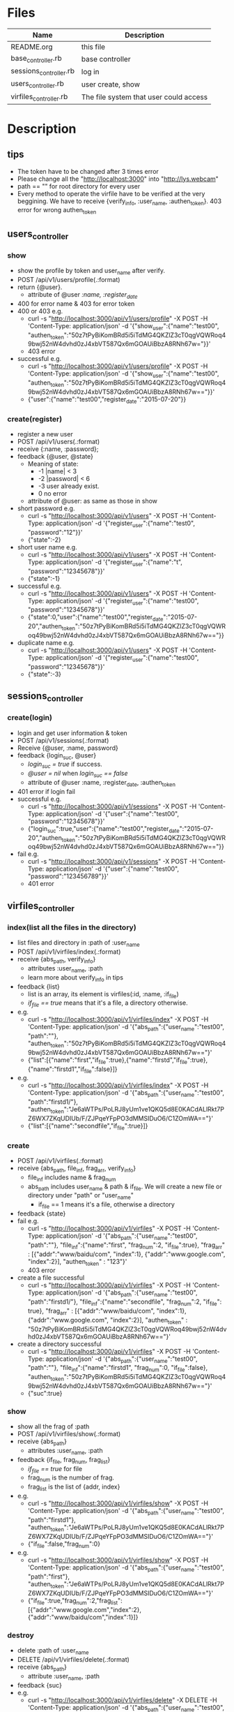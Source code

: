 * Files
| Name                   | Description                            |
|------------------------+----------------------------------------|
| README.org             | this file                              |
| base_controller.rb     | base controller                        |
| sessions_controller.rb | log in                                 |
| users_controller.rb    | user create, show                      |
| virfiles_controller.rb | The file system that user could access |


* Description
** tips
    - The token have to be changed after 3 times error
    - Please change all the "http://localhost:3000" into "http://lys.webcam"
    - path == "" for root directory for every user
    - Every method to operate the virfile have to be verified at the very beggining. We have to receive {verify_info, :user_name, :authen_token}. 403 error for wrong authen_token
** users_controller
*** show
    - show the profile by token and user_name after verify.
    - POST   /api/v1/users/profile(.:format)
    - return {@user}.
      + attribute of @user /:name, :register_date/
    - 400 for error name & 403 for error token
    - 400 or 403 e.g.
      + curl -s "http://localhost:3000/api/v1/users/profile" -X POST -H 'Content-Type: application/json' -d '{"show_user":{"name":"test00", "authen_token":"50z7tPyBiKomBRd5i5iTdMG4QKZlZ3cT0qgVQWRoq49bwj52nW4dvhd0zJ4xbVT587Qx6mGOAUiBbzA8RNh67w="}}' 
      + 403 error
    - successful e.g.
      + curl -s "http://localhost:3000/api/v1/users/profile" -X POST -H 'Content-Type: application/json' -d '{"show_user":{"name":"test00", "authen_token":"50z7tPyBiKomBRd5i5iTdMG4QKZlZ3cT0qgVQWRoq49bwj52nW4dvhd0zJ4xbVT587Qx6mGOAUiBbzA8RNh67w=="}}' 
      + {"user":{"name":"test00","register_date":"2015-07-20"}}
*** create(register)
    - register a new user
    - POST   /api/v1/users(.:format)
    - receive {:name, :password}; 
    - feedback {@user, @state}
      * Meaning of state:
        + -1  |name| < 3
        + -2  |password| < 6
        + -3 user already exist.
        + 0 no error
      * attribute of @user: as same as those in show

    - short password e.g.
      + curl -s "http://localhost:3000/api/v1/users" -X POST -H 'Content-Type: application/json' -d '{"register_user":{"name":"test0", "password":"12"}}' 
      + {"state":-2}
    - short user name e.g.
      + curl -s "http://localhost:3000/api/v1/users" -X POST -H 'Content-Type: application/json' -d '{"register_user":{"name":"t", "password":"12345678"}}' 
      + {"state":-1}
    - successful e.g. 
      + curl -s "http://localhost:3000/api/v1/users" -X POST -H 'Content-Type: application/json' -d '{"register_user":{"name":"test00", "password":"12345678"}}' 
      + {"state":0,"user":{"name":"test00","register_date":"2015-07-20","authen_token":"50z7tPyBiKomBRd5i5iTdMG4QKZlZ3cT0qgVQWRoq49bwj52nW4dvhd0zJ4xbVT587Qx6mGOAUiBbzA8RNh67w=="}}    
    - duplicate name e.g.
      +  curl -s "http://localhost:3000/api/v1/users" -X POST -H 'Content-Type: application/json' -d '{"register_user":{"name":"test00", "password":"12345678"}}' 
      + {"state":-3}
** sessions_controller
   
*** create(login)
    - login and get user information & token
    - POST   /api/v1/sessions(.:format)
    - Receive {@user, :name, password}
    - feedback {login_suc, @user}
      + /login_suc = true/ if success.
      + /@user = nil/ when /login_suc == false/
      + attribute of @user :name, :register_date, :authen_token
    - 401 error if login fail
    - successful e.g.   
      + curl -s "http://localhost:3000/api/v1/sessions" -X POST -H 'Content-Type: application/json' -d '{"user":{"name":"test00", "password":"12345678"}}' 
      + {"login_suc":true,"user":{"name":"test00","register_date":"2015-07-20","authen_token":"50z7tPyBiKomBRd5i5iTdMG4QKZlZ3cT0qgVQWRoq49bwj52nW4dvhd0zJ4xbVT587Qx6mGOAUiBbzA8RNh67w=="}}
    - fail e.g.
      +  curl -s "http://localhost:3000/api/v1/sessions" -X POST -H 'Content-Type: application/json' -d '{"user":{"name":"test00", "password":"123456789"}}' 
      + 401 error
        

** virfiles_controller
   
*** index(list all the files in the directory)
  - list files and directory in :path of :user_name
  - POST   /api/v1/virfiles/index(.:format)
  - receive {abs_path, verify_info}
    + attributes :user_name, :path
    + learn more about verify_info in tips
  - feedback {list}
    + list is an array, its element is virfiles(:id, :name, :if_file)
    + /if_file == true/ means that it's a file, a directory otherwise.
  - e.g.
    + curl -s "http://localhost:3000/api/v1/virfiles/index" -X POST -H 'Content-Type: application/json' -d '{"abs_path":{"user_name":"test00", "path":""}, "authen_token":"50z7tPyBiKomBRd5i5iTdMG4QKZlZ3cT0qgVQWRoq49bwj52nW4dvhd0zJ4xbVT587Qx6mGOAUiBbzA8RNh67w=="}' 
    + {"list":[{"name":"first","if_file":true},{"name":"firstd","if_file":true},{"name":"firstd1","if_file":false}]}

  - e.g.
    + curl -s "http://localhost:3000/api/v1/virfiles/index" -X POST -H 'Content-Type: application/json' -d '{"abs_path":{"user_name":"test00", "path":"firstd1/"}, "authen_token":"Je6aWTPs/PoLRJ8yUm1ve1QKQ5d8E0KACdALlRkt7PZ6WX7ZKqUDIUb/F/ZJPqeYFpPO3dMMSIDuO6/C1ZOmWA=="}' 
    + {"list":[{"name":"secondfile","if_file":true}]}
*** create
    - POST   /api/v1/virfiles(.:format) 
    - receive {abs_path, file_inf, frag_arr, verify_info}
      + file_inf includes name & frag_num
      + abs_path includes user_name & path & if_file. We will create a new file or directory under "path" or "user_name"
        * if_file == 1 means it's a file, otherwise a directory
    - feedback {state}
    - fail e.g.
      + curl -s "http://localhost:3000/api/v1/virfiles" -X POST -H 'Content-Type: application/json' -d '{"abs_path":{"user_name":"test00", "path":""}, "file_inf":{"name":"first", "frag_num":2, "if_file":true}, "frag_arr" : [{"addr":"www/baidu/com", "index":1}, {"addr":"www.google.com", "index":2}], "authen_token" : "123"}' 
      + 403 error
    - create a file successful
      + curl -s "http://localhost:3000/api/v1/virfiles" -X POST -H 'Content-Type: application/json' -d '{"abs_path":{"user_name":"test00", "path":"firstd1/"}, "file_inf":{"name":"secondfile", "frag_num":2, "if_file": true}, "frag_arr" : [{"addr":"www/baidu/com", "index":1}, {"addr":"www.google.com", "index":2}], "authen_token" : "50z7tPyBiKomBRd5i5iTdMG4QKZlZ3cT0qgVQWRoq49bwj52nW4dvhd0zJ4xbVT587Qx6mGOAUiBbzA8RNh67w=="}' 
     
    - create a directory successful
      + curl -s "http://localhost:3000/api/v1/virfiles" -X POST -H 'Content-Type: application/json' -d '{"abs_path":{"user_name":"test00", "path":""}, "file_inf":{"name":"firstd1", "frag_num":0, "if_file":false}, "authen_token":"50z7tPyBiKomBRd5i5iTdMG4QKZlZ3cT0qgVQWRoq49bwj52nW4dvhd0zJ4xbVT587Qx6mGOAUiBbzA8RNh67w=="}' 
      + {"suc":true}
*** show
    - show all the frag of :path
    - POST   /api/v1/virfiles/show(.:format) 
    - receive {abs_path}
      + attributes  :user_name, :path
    - feedback {if_file, frag_num, frag_list}
      + /if_file == true/ for file
      + frag_num is the number of frag.
      + frag_list is the list of {addr, index}
    - e.g.
      + curl -s "http://localhost:3000/api/v1/virfiles/show" -X POST -H 'Content-Type: application/json' -d '{"abs_path":{"user_name":"test00", "path":"firstd1"}, "authen_token":"Je6aWTPs/PoLRJ8yUm1ve1QKQ5d8E0KACdALlRkt7PZ6WX7ZKqUDIUb/F/ZJPqeYFpPO3dMMSIDuO6/C1ZOmWA=="}' 
      + {"if_file":false,"frag_num":0}
    - e.g.
      + curl -s "http://localhost:3000/api/v1/virfiles/show" -X POST -H 'Content-Type: application/json' -d '{"abs_path":{"user_name":"test00", "path":"first"}, "authen_token":"Je6aWTPs/PoLRJ8yUm1ve1QKQ5d8E0KACdALlRkt7PZ6WX7ZKqUDIUb/F/ZJPqeYFpPO3dMMSIDuO6/C1ZOmWA=="}' 
      + {"if_file":true,"frag_num":2,"frag_list":[{"addr":"www.google.com","index":2},{"addr":"www/baidu/com","index":1}]}

*** destroy
    - delete :path of :user_name
    - DELETE /api/v1/virfiles/delete(.:format) 
    - receive {abs_path}
      + attribute :user_name, :path
    - feedback {suc}
    - e.g.
      + curl -s "http://localhost:3000/api/v1/virfiles/delete" -X DELETE -H 'Content-Type: application/json' -d '{"abs_path":{"user_name":"test00", "path":"firstd"}, "authen_token":"Je6aWTPs/PoLRJ8yUm1ve1QKQ5d8E0KACdALlRkt7PZ6WX7ZKqUDIUb/F/ZJPqeYFpPO3dMMSIDuO6/C1ZOmWA=="}'  
      + {"suc":true}


* Security

** XSS(Cross-Site Scripting)
   - It's the most common hack way.
   - Fortunately, after rails 3, all the stuffs in View are "escape" by default.
** CSRF(Cross-site request forgery)
   - All the reading or require operation only use GET method.
   - Security token for POST, DELETE and etc.
     + add "protect_from_forgery with: :exception" in app/controllers/application_controller.rb
** SQL injection
   - It's one of the most horribe attack.
   - We have to escape all the statement that passes parameters to function which controls SQL.
     + For /Where/ method in /ActiveRecord/ , never use string parameters. Because /Hash/ and /Array/ can deal with this hack automatically.
       * e.g. /Project.where( { :name => params[:name] } )/
     + No automatical escape for the method below:
       * find_by_sql
       * execute
       * where with string parameters
       * group
       * order
** Mass assignment
   - It's a specific security problem caused by the convenient of rails
   - We use /Strong Parameters/ to make sure that it's safe enough to /Mass assignment/ operation.

** Filter sensitive information
   - e.g. for password
     + /Rails.application.config.filter_parameters += [:password]/ in /config/initializers/filter_parameter_logging.rb/
     + Processing UsersController#create (for 127.0.0.1 at 2009-01-02 11:02:33) [POST]
   Parameters: {"user"=>{"name"=>"susan", "password_confirmation"=>"[FILTERED]", "password"=>"[FILTERED]"}, "commit"=>"Register", "action"=>"create", "authenticity_token"=>"9efc03bcc37191d8a6dc3676e2e7890ecdfda0b5", "controller"=>"users"}
